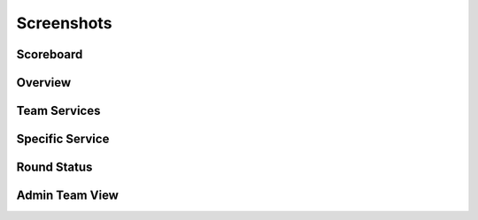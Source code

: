 Screenshots
===========

Scoreboard
^^^^^^^^^^

.. image:: images/scoreboard.png
    :scale: 50%

Overview
^^^^^^^^

.. image:: images/overview.png
    :scale: 50%

Team Services
^^^^^^^^^^^^^

.. image:: images/team_services.png
    :scale: 50%

Specific Service
^^^^^^^^^^^^^^^^

.. image:: images/ssh_service.png
    :scale: 50%

Round Status
^^^^^^^^^^^^

.. image:: images/round_status.png
    :scale: 50%

Admin Team View
^^^^^^^^^^^^^^^

.. image:: images/admin_team_view.png
    :scale: 50%
